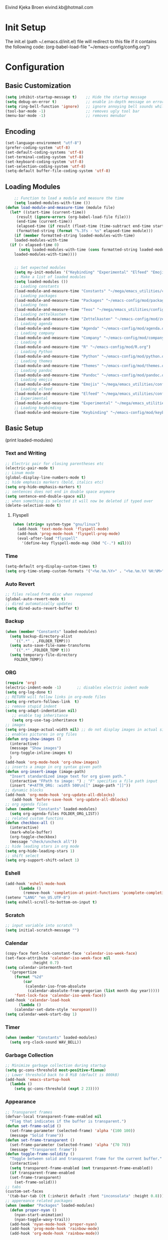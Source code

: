 # -*- buffer-read-only: t -*-
#+STARTUP: content

Eivind Kjeka Broen
eivind.kb@hotmail.com

* Init Setup
The init.el (path ~/.emacs.d/init.el) file will redirect to this file if it contains the following code: 
(org-babel-load-file "~/emacs-config/config.org")

* Configuration
** Basic Customization
#+begin_src emacs-lisp
  (setq inhibit-startup-message t)    ;; Hide the startup message
  (setq debug-on-error t)             ;; enable in-depth message on error
  (setq ring-bell-function 'ignore)   ;; ignore annoying bell sounds while in emacs
  (tool-bar-mode -1)                  ;; removes ugly tool bar
  (menu-bar-mode -1)                  ;; removes menubar
#+end_src
** Encoding
#+begin_src emacs-lisp
  (set-language-environment "utf-8")
  (prefer-coding-system 'utf-8)
  (set-default-coding-systems 'utf-8)
  (set-terminal-coding-system 'utf-8)
  (set-keyboard-coding-system 'utf-8)
  (set-selection-coding-system 'utf-8)
  (setq-default buffer-file-coding-system 'utf-8)
#+end_src
** Loading Modules
#+begin_src emacs-lisp
      ;; Function to load a module and measure the time
      (setq loaded-modules-with-time ())
  (defun load-module-and-measure-time (module file)
    (let* ((start-time (current-time))
	   (result (ignore-errors (org-babel-load-file file)))
	   (end-time (current-time))
	   (elapsed-time (if result (float-time (time-subtract end-time start-time)) 0.0))
	   (formatted-string (format "%.3fs - %s" elapsed-time module)))
      (if (member formatted-string loaded-modules-with-time)
	  loaded-modules-with-time
	(if (> elapsed-time 0)
	    (setq loaded-modules-with-time (cons formatted-string loaded-modules-with-time))
	  loaded-modules-with-time))))


      ;; Set expected modules
      (setq my-init-modules '("Keybinding" "Experimental" "Elfeed" "Emojis" "Pandoc" "Themes" "Python" "R" "Company" "Agenda" "Zettelkasten" "Teos" "Packages" "Constants"))
      ;; Make a list of loaded modules
      (setq loaded-modules ())
      ;; Loading constants
      (load-module-and-measure-time "Constants" "~/mega/emacs_utilities/config/constants.org")
      ;; Loading packages
      (load-module-and-measure-time "Packages" "~/emacs-config/mod/packages.org")
      ;; Loading teos
      (load-module-and-measure-time "Teos" "~/mega/emacs_utilities/config/teos.org")
      ;; Loading zettelkasten
      (load-module-and-measure-time "Zettelkasten" "~/emacs-config/mod/zettelkasten.org")
      ;; Loading agenda
      (load-module-and-measure-time "Agenda" "~/emacs-config/mod/agenda.org")
      ;; Loading company
      (load-module-and-measure-time "Company" "~/emacs-config/mod/company.org")
      ;; Loading R
      (load-module-and-measure-time "R" "~/emacs-config/mod/R.org")
      ;; Loading Python
      (load-module-and-measure-time "Python" "~/emacs-config/mod/python.org")
      ;; Loading themes
      (load-module-and-measure-time "Themes" "~/emacs-config/mod/themes.org")
      ;; Loading pandoc
      (load-module-and-measure-time "Pandoc" "~/emacs-config/mod/pandoc.org")
      ;; Loading emojis
      (load-module-and-measure-time "Emojis" "~/mega/emacs_utilities/config/emojis.org")
      ;; Loading elfeed
      (load-module-and-measure-time "Elfeed" "~/mega/emacs_utilities/config/elfeed.org")
      ;; Experimental
      (load-module-and-measure-time "Experimental" "~/mega/emacs_utilities/config/experimental.org")
      ;; Loading keybinding
      (load-module-and-measure-time "Keybinding" "~/emacs-config/mod/keybinding.org")
#+end_src
** Basic Setup
(print loaded-modules)
*** Text and Writing
#+begin_src emacs-lisp
  ;; Electric pair for closing parentheses etc
  (electric-pair-mode t)
  ;; Linum mode
  (global-display-line-numbers-mode t)
  ;; hide emphasis markers (bold, italics etc)
  (setq org-hide-emphasis-markers t)
  ;; sentences does not end in double space anymore
  (setq sentence-end-double-space nil)
  ;; when something is selected it will now be deleted if typed over
  (delete-selection-mode t)
#+end_src
**** Flyspell
#+begin_src emacs-lisp
  (when (string= system-type "gnu/linux")
    (add-hook 'text-mode-hook 'flyspell-mode)
    (add-hook 'prog-mode-hook 'flyspell-prog-mode)
    (eval-after-load "flyspell"
      '(define-key flyspell-mode-map (kbd "C-.") nil)))
#+end_src
*** Time
#+begin_src emacs-lisp
  (setq-default org-display-custom-times t)
  (setq org-time-stamp-custom-formats '("<%e.%m.%Y>" . "<%e.%m.%Y %H:%M>"))
#+end_src
*** Auto Revert
#+begin_src emacs-lisp
  ;; files reload from disc when reopened
  (global-auto-revert-mode t)
  ;; dired automatically updates  
  (setq dired-auto-revert-buffer t)
#+end_src

*** Backup
#+begin_src emacs-lisp
(when (member "Constants" loaded-modules)
  (setq backup-directory-alist
    `((".*" . ,FOLDER_TEMP)))
  (setq auto-save-file-name-transforms
    `((".*" ,FOLDER_TEMP t)))
  (setq temporary-file-directory
    FOLDER_TEMP))
#+end_src
*** ORG
#+begin_src emacs-lisp
  (require 'org)
  (electric-indent-mode -1)       ;; disables electric indent mode
  (setq org-log-done t)
  ;; RETURN will follow links in org-mode files
  (setq org-return-follows-link  t)
  ;; remove stupid indent
  (setq org-adapt-indentation nil)
     ;; enable tag inheritance
     (setq org-use-tag-inheritance t)
  ;; images
  (setq org-image-actual-width nil) ;; do not display images in actual size
  ;; enables pictures in org files
  (defun org-show-images ()
    (interactive)
    (message "Show images")
    (org-toggle-inline-images t)
    )
  (add-hook 'org-mode-hook 'org-show-images)
  ;; inserts a image in org syntax given path
  (defun org-insert-image (image-path)
    "Insert standardized image text for org given path."
    (interactive "FPath to image: ") ; "F" specifies a file path input
    (insert "#+ATTR_ORG: :width 500\n[[" image-path "]]"))
  ;; dynamic blocks
  (add-hook 'org-mode-hook 'org-update-all-dblocks)
     (add-hook 'before-save-hook 'org-update-all-dblocks)
  ;; org agenda files
  (when (member "Constants" loaded-modules)
    (setq org-agenda-files FOLDER_ORG_LIST))
  ;; related custom functins
  (defun checkbox-all ()
    (interactive)
    (mark-whole-buffer)
    (org-toggle-checkbox)
    (message "check/uncheck all"))
  ;; hide leading stars in org mode
  (setq org-hide-leading-stars 1)
  ;; shift select
  (setq org-support-shift-select 1)
#+end_src
*** Eshell
#+begin_src emacs-lisp
  (add-hook 'eshell-mode-hook
	    (lambda ()
	      (remove-hook 'completion-at-point-functions 'pcomplete-completions-at-point t)))
  (setenv "LANG" "en_US.UTF-8")
  (setq eshell-scroll-to-bottom-on-input t)
#+end_src
*** Scratch
#+begin_src emacs-lisp
  ;; input variable into scratch
  (setq initial-scratch-message "")
#+end_src
*** Calendar
#+begin_src emacs-lisp
  (copy-face font-lock-constant-face 'calendar-iso-week-face)
  (set-face-attribute 'calendar-iso-week-face nil
		      :height 0.7)
  (setq calendar-intermonth-text
	'(propertize
	  (format "%2d"
		  (car
		   (calendar-iso-from-absolute
		    (calendar-absolute-from-gregorian (list month day year)))))
	  'font-lock-face 'calendar-iso-week-face))
  (add-hook 'calendar-load-hook
	    (lambda ()
	  (calendar-set-date-style 'european)))
  (setq calendar-week-start-day 1)
#+end_src
*** Timer
#+begin_src emacs-lisp
  (when (member "Constants" loaded-modules)
    (setq org-clock-sound WAV_BELL))
#+end_src
*** Garbage Collection
#+begin_src emacs-lisp
  ;; Minimize garbage collection during startup
  (setq gc-cons-threshold most-positive-fixnum)
  ;; Lower threshold back to 8 MiB (default is 800kB)
  (add-hook 'emacs-startup-hook
	(lambda ()
	  (setq gc-cons-threshold (expt 2 23))))
#+end_src

*** Appearance
#+begin_src emacs-lisp
  ;; Transparent frames
  (defvar-local transparent-frame-enabled nil
    "Flag that indicates if the buffer is transparent.")
  (defun set-frame-solid ()
    (set-frame-parameter (selected-frame) 'alpha '(100 100))
    (message "Solid frame"))
  (defun set-frame-transparent ()
    (set-frame-parameter (selected-frame) 'alpha '(70 70))
    (message "Transparent frame"))
  (defun toggle-frame-solidity ()
    "Toggle between solid and transparent frame for the current buffer."
    (interactive)
    (setq transparent-frame-enabled (not transparent-frame-enabled))
    (if transparent-frame-enabled
	(set-frame-transparent)
      (set-frame-solid)))
  ;; tabs
  (custom-set-faces
   '(tab-bar-tab ((t (:inherit default :font "inconsolata" :height 0.8)))))
  ;; appereance related packages
  (when (member "Packages" loaded-modules)
    (defun proper-nyan ()
      (nyan-start-animation)
      (nyan-toggle-wavy-trail))
    (add-hook 'nyan-mode-hook 'proper-nyan)
    (add-hook 'prog-mode-hook 'rainbow-mode)
    (add-hook 'org-mode-hook 'rainbow-mode))
#+end_src
*** Fonts
#+begin_src emacs-lisp
  ;; fonts need to be manually installed
  (defun font-inconsolata ()
    (interactive)
    (setq buffer-face-mode-face '(:family "Inconsolata")) ;; standard font find it in ~/mega/fonts
    (buffer-face-mode))
  (defun font-courier ()
    (interactive)
    (setq buffer-face-mode-face '(:family "Courier"))
    (buffer-face-mode))
  (defun font-iosevka ()
    (interactive)
    (setq buffer-face-mode-face '(:family "Iosevka"))
    (buffer-face-mode))
  (defun font-robotomono ()
    (interactive)
    (setq buffer-face-mode-face '(:family "Roboto Mono"))
    (buffer-face-mode))
  (defun font-vcrosdmono()
    (interactive)
    (setq buffer-face-mode-face '(:family "VCR OSD Mono"))
    (buffer-face-mode))
#+end_src
*** paste fix
A function that can be used to replace æøå with proper encoded æøå.
#+begin_src emacs-lisp
  (defun paste-fix ()
    "Replace characters with specific code points with other letters in the current buffer."
    (interactive)
    (save-excursion
      (goto-char (point-min))
      (while (re-search-forward "[\x3FFF92]" nil t)
	(replace-match "'" nil nil))
      (while (re-search-forward "[\x3FFFE5]" nil t)
	(replace-match "å" nil nil))
      (goto-char (point-min)) ; Reset to the beginning of the buffer
      (while (re-search-forward "[\x3FFFE6]" nil t)
	(replace-match "æ" nil nil))
      (goto-char (point-min)) ; Reset to the beginning of the buffer
      (while (re-search-forward "[\x3FFFF8]" nil t)
	(replace-match "ø" nil nil))
      (goto-char (point-min)) ; Reset to the beginning of the buffer
      (while (re-search-forward "[\x3FFFC5]" nil t)
	(replace-match "Å" nil nil))
      (goto-char (point-min)) ; Reset to the beginning of the buffer
      (while (re-search-forward "[\x3FFFC6]" nil t)
	(replace-match "Æ" nil nil))
      (goto-char (point-min)) ; Reset to the beginning of the buffer
      (while (re-search-forward "[\x3FFFD8]" nil t)
	(replace-match "Ø" nil nil))))
  (add-hook 'before-save-hook 'paste-fix)
#+end_src
*** Undo-tree
#+begin_src emacs-lisp
  (when (and (member "Packages" loaded-modules) (member "Constants" loaded-modules))
    (require 'undo-tree)
    (global-undo-tree-mode)
    (setq undo-tree-history-directory-alist
      '(("." . "~/.emacs.d/undo-tree-history/")))
    )
#+end_src
*** ERC
#+begin_src emacs-lisp
  (when (member "Constants" loaded-modules)
    (defun run-libera-chat ()
      (interactive)
      (erc-tls :server "irc.libera.chat" :port 6697 :nick NICK_ERC :password )))
#+end_src
*** Custom Function
#+begin_src emacs-lisp
  ;; folders and files
  (when (member "Constants" loaded-modules)
    (defun open-mega ()
      (interactive)
      (find-file FOLDER_MEGA))
    (defun open-org ()
      (interactive)
      (find-file FOLDER_ORG))
    (defun open-bookmarks ()
      (interactive)
      (find-file ORG_BOOKMARKS))
    (defun open-emacs_utilities ()
      (interactive)
      (find-file FOLDER_EMACS_UTILITIES))
    ;; open config
    (defun open-config ()
      (interactive)
      (find-file ORG_CONFIG))
    (defun open-token ()
      (interactive)
      (find-file ORG_TOKENS)))
  ;; open scratch
  (defun open-scratch ()
    (interactive)
    (switch-to-buffer "*scratch*"))
  ;; other custom functions
  (defun unhighlight-all ()
    (interactive)
    (unhighlight-regexp t)
    (message "Removed all highlights"))
  (defun save-text-as-file (text filename)
  "Save TEXT as a file named FILENAME."
  (with-temp-buffer
     (insert text)
     (write-file filename))
     (message (format "'%s' saved." filename)))
  (defun replace-file-contents (file-path new-content)
    "Replace the contents of the FILE-PATH with NEW-CONTENT."
    (with-temp-file file-path
      (insert new-content)))
  (defun create-empty-file (file-path)
    "Create an empty file at FILE-PATH."
    (write-region "" nil file-path))
  (defun file-content-equal-to-string (file string)
      "Check if the content of FILE is equal to STRING."
      (with-temp-buffer
	(insert-file-contents file)
	(string= (buffer-string) string)))
  (defun delete-current-file ()
    "Deletes the current file being viewed in the buffer"
    (interactive)
    (let ((filename (buffer-file-name)))
      (when filename
    (if (yes-or-no-p (format "Are you sure you want to delete %s?" filename))
	(progn
	  (delete-file filename)
	  (message "File '%s' deleted." filename)
	  (kill-buffer))
      (message "File '%s' not deleted." filename)))))
  (defun backward-kill-word-or-whitespace ()
    "Remove all whitespace if the character behind the cursor is whitespace, otherwise remove a word."
    (interactive)
    (if (looking-back "\\s-")
    (progn
      (delete-region (point) (save-excursion (skip-chars-backward " \t\n") (point))))
      (backward-kill-word 1)))
  ;; write functions
  (defun write-current-time ()
    "Writes the current time at the cursor position."
    (interactive)
    (insert (current-time-string)))
  (defun write-current-date ()
    "Writes current date at current position"
    (interactive)
    (insert (format-time-string "%d-%m-%Y")))
  (defun write-current-path ()
    "Writes the path to current buffer at the cursor position."
    (interactive)
    (insert (buffer-file-name)))
  (defun write-read-only ()
    "Write the syntax necessary for activating read only on top of file"
    (interactive)
    (save-excursion
      (goto-char (point-min))
      (insert "# -*- buffer-read-only: t -*-\n")))
  ;; Ispell save word
  (defun my-save-word ()
    (interactive)
    (let ((current-location (point))
	  (word (flyspell-get-word)))
      (when (consp word)    
	(flyspell-do-correct 'save nil (car word) current-location (cadr word) (caddr word) current-location))))
#+end_src
*** Mastodon
#+begin_src emacs-lisp
  (when (member "Packages" loaded-modules)
    (setq mastodon-instance-url "https://tech.lgbt"
      mastodon-active-user "gray")
    (defun my-mastodon-hook ()
      (emojify-mode t)
      (visual-line-mode t))
    (add-hook 'mastodon-mode-hook 'my-mastodon-hook))
#+end_src
*** Dashboard

**** Modules text
#+begin_src emacs-lisp
    ;; system text
    (setq dash-sys-text (concat "GNU Emacs " emacs-version "|" (symbol-name system-type)))
    ;; check completion and make text
    (let ((n-total-modules (length my-init-modules))
	  (n-loaded-modules (length loaded-modules)))
      (setq mydashtext-1 (format " LOADED INIT MODULES (%d/%d):\n\n    " n-loaded-modules n-total-modules)))
    ;; create list of loaded modules
    (setq loaded-modules-with-time (reverse loaded-modules-with-time))
    (setq dashboard-loaded-mods (concat mydashtext-1 (mapconcat 'identity loaded-modules-with-time "\n    ")))
    (setq list-missing-mods (cl-remove-if (lambda (item) (member item loaded-modules)) my-init-modules))

    (let ((n-total-modules (length my-init-modules))
	  (n-loaded-modules (length loaded-modules)))
    (if (< n-loaded-modules n-total-modules)
	(setq dashboard-missing-mods (concat "\n\n MISSING:\n\n    "(mapconcat 'identity list-missing-mods "\n    ")))
      (setq dashboard-missing-mods "")))


#+end_src
**** Dashboard
#+begin_src emacs-lisp
  (require 'dashboard)
  ;; (dashboard-setup-startup-hook)
  ;; Set the banner
  (setq dashboard-startup-banner "~/mega/emacs_utilities/emacs_startup.txt")
  ;; Value can be
  ;; - nil to display no banner
  ;; - 'official which displays the official emacs logo
  ;; - 'logo which displays an alternative emacs logo
  ;; - 1, 2 or 3 which displays one of the text banners
  ;; - "path/to/your/image.gif", "path/to/your/image.png" or "path/to/your/text.txt" which displays whatever gif/image/text you would prefer
  ;; - a cons of '("path/to/your/image.png" . "path/to/your/text.txt")

  ;; put content in centre
  ;; (setq dashboard-center-content t)

  ;; Set the footer
  (setq dashboard-footer-messages (list (concat "Startup at: " (current-time-string))))

  ;; Set the title
  (setq dashboard-banner-logo-title dash-sys-text)
#+end_src
**** Customization
#+begin_src emacs-lisp
  (defun dashboard-links (list-size)
    (widget-create 'link
		   :notify (lambda (&rest ignore)
			     (zetteldeft-go-home))
		   :mouse-face 'highlight
		   :follow-link "\C-m"
		   "Home")
    (widget-create 'link
		   :notify (lambda (&rest ignore)
			     (find-file "~/emacs-config/mod/keybinding.org"))
		   :mouse-face 'highlight
		   :follow-link "\C-m"
		   "Keybindings")
    (widget-create 'link
		   :notify (lambda (&rest ignore)
			     (find-file "~/venn/run.R"))
		   :mouse-face 'highlight
		   :follow-link "\C-m"
		   "Venn")
    (widget-create 'link
		   :notify (lambda (&rest ignore)
			     (org-agenda-list))
		   :mouse-face 'highlight
		   :follow-link "\C-m"
		   "Agenda")
    (widget-create 'link
		   :notify (lambda (&rest ignore)
			     (find-file "~/emacs-config/config.org"))
		   :mouse-face 'highlight
		   :follow-link "\C-m"
		   "Configuration")
    )

  (defun dashboard-loaded-modules (list-size)
    (insert (concat dashboard-loaded-mods dashboard-missing-mods)))

  (defun dashboard-line (list-size)
    (insert "------------------------------------------------------------------------------------------"))

  (add-to-list 'dashboard-item-generators '(line . dashboard-line))
  (add-to-list 'dashboard-item-generators '(custom-links . dashboard-links))
  (add-to-list 'dashboard-item-generators '(custom-loaded-modules . dashboard-loaded-modules))
  (setq dashboard-items '((custom-loaded-modules) (custom-links)))
#+end_src

* Startup
#+begin_src emacs-lisp
  (when (member "Themes" loaded-modules)
    (set-day-night-theme))
  (cd "~/")
  (open-scratch)
  (dashboard-open)
#+end_src

